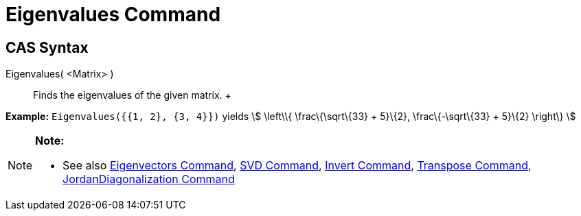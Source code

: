 = Eigenvalues Command

== [#CAS_Syntax]#CAS Syntax#

Eigenvalues( <Matrix> )::
  Finds the eigenvalues of the given matrix.
  +

[EXAMPLE]

====

*Example:* `Eigenvalues({{1, 2}, {3, 4}})` yields stem:[ \left\\{ \frac\{\sqrt\{33} + 5}\{2}, \frac\{-\sqrt\{33} +
5}\{2} \right\} ]

====

[NOTE]

====

*Note:*

* See also xref:/commands/Eigenvectors_Command.adoc[Eigenvectors Command], xref:/commands/SVD_Command.adoc[SVD Command],
xref:/commands/Invert_Command.adoc[Invert Command], xref:/commands/Transpose_Command.adoc[Transpose Command],
xref:/commands/JordanDiagonalization_Command.adoc[JordanDiagonalization Command]

====
